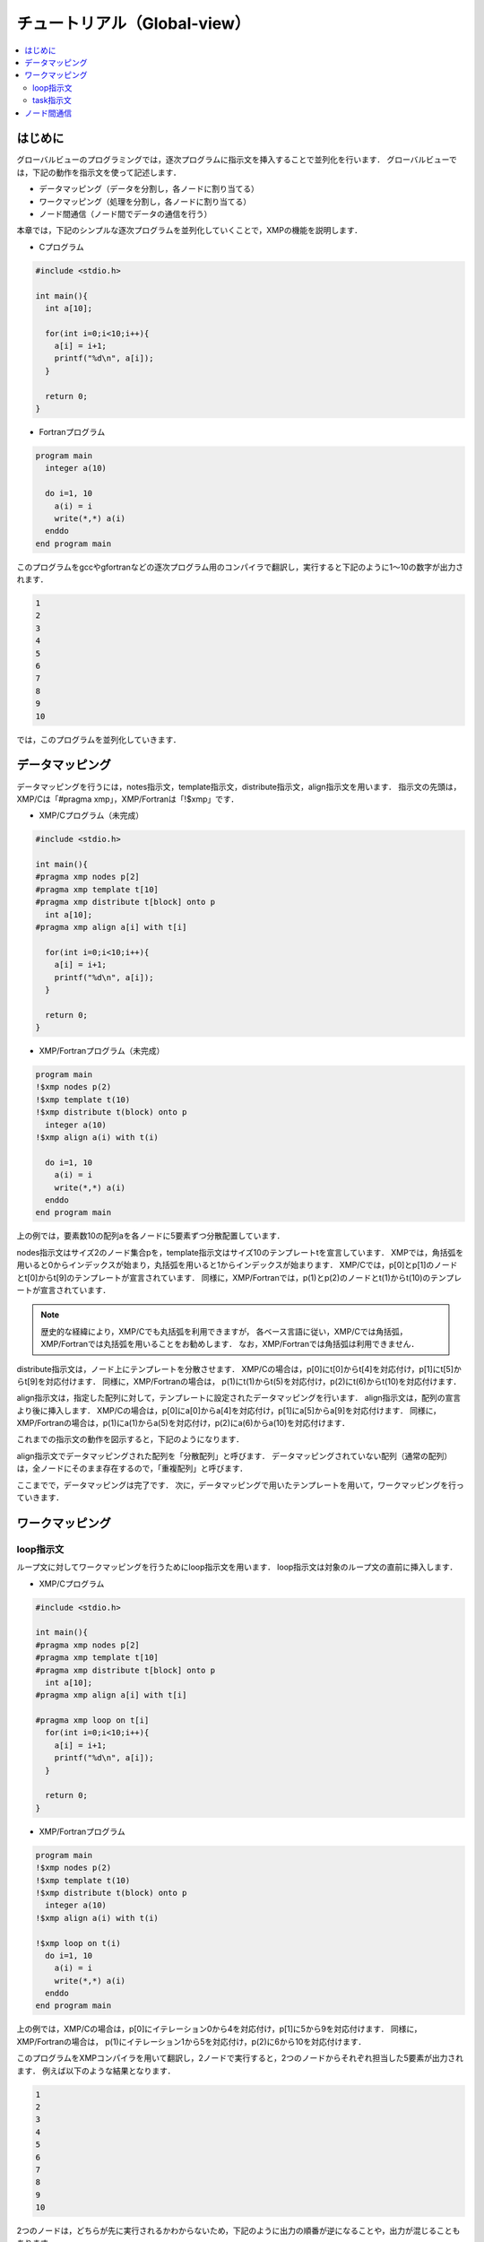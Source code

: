 ===================================
チュートリアル（Global-view）
===================================

.. contents::
   :local:
   :depth: 2

はじめに
-----------
グローバルビューのプログラミングでは，逐次プログラムに指示文を挿入することで並列化を行います．
グローバルビューでは，下記の動作を指示文を使って記述します．

* データマッピング（データを分割し，各ノードに割り当てる）
* ワークマッピング（処理を分割し，各ノードに割り当てる）
* ノード間通信（ノード間でデータの通信を行う）

本章では，下記のシンプルな逐次プログラムを並列化していくことで，XMPの機能を説明します．

* Cプログラム

.. code-block:: C

    #include <stdio.h>

    int main(){
      int a[10];

      for(int i=0;i<10;i++){
        a[i] = i+1;
        printf("%d\n", a[i]);
      }

      return 0;
    }

* Fortranプログラム

.. code-block:: Fortran

    program main
      integer a(10)
    
      do i=1, 10
        a(i) = i
        write(*,*) a(i)
      enddo
    end program main

このプログラムをgccやgfortranなどの逐次プログラム用のコンパイラで翻訳し，実行すると下記のように1〜10の数字が出力されます．

.. code-block:: bash

    1
    2
    3
    4
    5
    6
    7
    8
    9
    10

では，このプログラムを並列化していきます．

データマッピング
-------------------------------------------------------
データマッピングを行うには，notes指示文，template指示文，distribute指示文，align指示文を用います．
指示文の先頭は，XMP/Cは「#pragma xmp」，XMP/Fortranは「!$xmp」です．

* XMP/Cプログラム（未完成）

.. code-block:: C

    #include <stdio.h>
    
    int main(){
    #pragma xmp nodes p[2]
    #pragma xmp template t[10]
    #pragma xmp distribute t[block] onto p
      int a[10];
    #pragma xmp align a[i] with t[i]

      for(int i=0;i<10;i++){
        a[i] = i+1;
        printf("%d\n", a[i]);
      }

      return 0;
    }

* XMP/Fortranプログラム（未完成）

.. code-block:: Fortran

    program main
    !$xmp nodes p(2)
    !$xmp template t(10)
    !$xmp distribute t(block) onto p
      integer a(10)
    !$xmp align a(i) with t(i)

      do i=1, 10
        a(i) = i
        write(*,*) a(i)
      enddo
    end program main

上の例では，要素数10の配列aを各ノードに5要素ずつ分散配置しています．

nodes指示文はサイズ2のノード集合pを，template指示文はサイズ10のテンプレートtを宣言しています．
XMPでは，角括弧を用いると0からインデックスが始まり，丸括弧を用いると1からインデックスが始まります．
XMP/Cでは，p[0]とp[1]のノードとt[0]からt[9]のテンプレートが宣言されています．
同様に，XMP/Fortranでは，p(1)とp(2)のノードとt(1)からt(10)のテンプレートが宣言されています．

.. note::
    歴史的な経緯により，XMP/Cでも丸括弧を利用できますが，
    各ベース言語に従い，XMP/Cでは角括弧，XMP/Fortranでは丸括弧を用いることをお勧めします．
    なお，XMP/Fortranでは角括弧は利用できません．

distribute指示文は，ノード上にテンプレートを分散させます．
XMP/Cの場合は，p[0]にt[0]からt[4]を対応付け，p[1]にt[5]からt[9]を対応付けます．
同様に，XMP/Fortranの場合は，
p(1)にt(1)からt(5)を対応付け，p(2)にt(6)からt(10)を対応付けます．

align指示文は，指定した配列に対して，テンプレートに設定されたデータマッピングを行います．
align指示文は，配列の宣言より後に挿入します．
XMP/Cの場合は，p[0]にa[0]からa[4]を対応付け，p[1]にa[5]からa[9]を対応付けます．
同様に，XMP/Fortranの場合は，p(1)にa(1)からa(5)を対応付け，p(2)にa(6)からa(10)を対応付けます．

これまでの指示文の動作を図示すると，下記のようになります．

.. image:: ../img/tutorial-global/global.png

align指示文でデータマッピングされた配列を「分散配列」と呼びます．
データマッピングされていない配列（通常の配列）は，全ノードにそのまま存在するので，「重複配列」と呼びます．

ここまでで，データマッピングは完了です．
次に，データマッピングで用いたテンプレートを用いて，ワークマッピングを行っていきます．

ワークマッピング
------------------

loop指示文
^^^^^^^^^^^

ループ文に対してワークマッピングを行うためにloop指示文を用います．
loop指示文は対象のループ文の直前に挿入します．

* XMP/Cプログラム

.. code-block:: C

    #include <stdio.h>

    int main(){
    #pragma xmp nodes p[2]
    #pragma xmp template t[10]
    #pragma xmp distribute t[block] onto p
      int a[10];
    #pragma xmp align a[i] with t[i]

    #pragma xmp loop on t[i]
      for(int i=0;i<10;i++){
        a[i] = i+1;
        printf("%d\n", a[i]);
      }

      return 0;
    }

* XMP/Fortranプログラム

.. code-block:: Fortran

    program main
    !$xmp nodes p(2)
    !$xmp template t(10)
    !$xmp distribute t(block) onto p
      integer a(10)
    !$xmp align a(i) with t(i)

    !$xmp loop on t(i)
      do i=1, 10
        a(i) = i
        write(*,*) a(i)
      enddo
    end program main

上の例では，XMP/Cの場合は，p[0]にイテレーション0から4を対応付け，p[1]に5から9を対応付けます．
同様に，XMP/Fortranの場合は， p(1)にイテレーション1から5を対応付け，p(2)に6から10を対応付けます．

このプログラムをXMPコンパイラを用いて翻訳し，2ノードで実行すると，2つのノードからそれぞれ担当した5要素が出力されます．
例えば以下のような結果となります．

.. code-block:: bash

   1
   2
   3
   4
   5
   6
   7
   8
   9
   10

2つのノードは，どちらが先に実行されるかわからないため，下記のように出力の順番が逆になることや，出力が混じることもあります．

.. code-block:: bash

   6
   7
   8
   9
   10
   1
   2
   3
   4
   5

task指示文
^^^^^^^^^^^
特定のノード集合だけが実行する範囲を設定するtask指示文を紹介します．
XMP/Cの場合はtask指示文の適用範囲は波括弧で記述し，XMP/Fortranの場合は適用範囲の終了をend task指示文で記述します．

* XMP/Cプログラム

.. code-block:: C

    #include <stdio.h>

    int main(){
    #pragma xmp nodes p[2]
    
    #pragma xmp task on p[0]
      {
        printf("Hello\n");
      }
      return 0;
    }

* XMP/Fortranプログラム

.. code-block:: Fortran

    program main
    !$xmp nodes p(2)

    !$xmp task on p(1)
      write(*,*) "Hello"
    !$xmp end task
    end program main

この例では，XMP/Cの場合はp[0]，XMP/Fortranの場合はp(1)のそれぞれ1ノードだけが"Hello"と出力します．

次に，複数のノードを指定する方法を説明します．
XMPでは「triplet」という下記の記法を用いることで，複数のノードを指定できます．

* XMP/Cプログラム

.. code-block:: C

    [start:length:stride]

* XMP/Fortranプログラム

.. code-block:: Fortran

    (start:end:stride)

この記法はFortranでは一般に利用されているものなので，以下ではXMP/Cにおけるtripletについて説明します．

ノード集合pが定義されている場合，p[0:5]はp[0]からp[4]の5ノードを意味します．
コロン前の数字は開始番号，コロン後の数字は要素数を意味します．
開始番号および要素数は省略できます．
開始番号を省略した場合，開始番号には0が用いられます．
要素数を省略した場合，要素数には開始番号から計算できる残りの要素数が用いられます．
また，p[0:5:2]のようにコロンが2つ用いられた場合は，2つ目のコロンの後の数字はステップ数を指します．
p[0:5:2]はp[0]から2ステップごとに5要素という意味になります．

20ノードで構成されるノード集合pに対するtripletの例を下記に示します．

+-----------+------------------------------------------------+
| 表記      | 意味                                           |
+===========+================================================+
| p[5:10]   | p[5]からp[14]までの10ノード                    |
+-----------+------------------------------------------------+
| p[:10]    | p[0]からp[9]までの10ノード                     |
+-----------+------------------------------------------------+
| p[10:]    | p[10]からp[19]までの10ノード                   |
+-----------+------------------------------------------------+
| p[:]      | すべてのノード（p[0]からp[19]までの20ノード）  |
+-----------+------------------------------------------------+
| p[0:5:2]  | p[0]，p[2]，p[4]，p[6]，p[8]の5ノード          |
+-----------+------------------------------------------------+

.. note:: 

    Fortranの場合，1つ目のコロン後の数字は「終了番号」を指します．

この記法を用いて，例えば4ノードで構成されるノード集合から最初の2ノードだけで実行したい場合は，下記のようにtask指示文のon節にノード集合を指定します．

* XMP/Cプログラム

.. code-block:: C

    #include <stdio.h>

    int main(){
    #pragma xmp nodes p[4]
    
    #pragma xmp task on p[0:2]
      {
        printf("Hello\n");
      }
      return 0;
    }

* XMP/Fortranプログラム

.. code-block:: Fortran

    program main
    !$xmp nodes p(4)

    !$xmp task on p(1:2)
      write(*,*) "Hello"
    !$xmp end task
    end program main


ノード間通信
-----------------
最終的な答えを1つのノードに集約して出力することを行います．

* XMP/Cプログラム

.. code-block:: C

    #include <stdio.h>

    int main(){
    #pragma xmp nodes p[2]
    #pragma xmp template t[10]
    #pragma xmp distribute t[block] onto p
      int a[10], b[10];
    #pragma xmp align a[i] with t[i]

    #pragma xmp loop on t[i]
      for(int i=0;i<10;i++){
        a[i] = i+1;
      }

    #pragma xmp gmove
      b[:] = a[:];

    #pragma xmp task on p[0]
    {
      for(int i=0;i<10;i++)
        printf("%d\n", b[i]);
    }

      return 0;
    }
    
* XMP/Fortranプログラム

.. code-block:: Fortran

    program main
    !$xmp nodes p(2)
    !$xmp template t(10)
    !$xmp distribute t(block) onto p
      integer a(10), b(10)
    !$xmp align a(i) with t(i)

    !$xmp loop on t(i)
      do i=1, 10
        a(i) = i
      enddo

    !$xmp gmove
      b(:) = a(:)

    !$xmp task on p(1)
      do i=1, 10
        write(*,*) b(i)
      enddo
    !$xmp end task
    end program main

配列aと同じ型と形状を持つ重複配列bを宣言します．
上のプログラムでは，gmove指示文を用いて配列aの全要素を配列bに集め，
task指示文を用いて1ノードだけが配列bの出力を行っています．

gmove指示文は，分散配列に対して通信を行うための指示文です．
gmove指示文は，その後に続く配列代入文とセットで用います．
配列代入文ではtripletを用いることで，複数の要素を表現できます．
この例では，分散配列aの全要素から重複配列bの全要素への通信を表現していて，下図ような通信パターンとなります．

.. image:: ../img/tutorial-global/gmove_allreduce.png

配列bと同じインデックスを持つ配列aの要素についてはノード内の通信が行われ，
配列bと異なるインデックスを持つ配列aの要素についてはノード間の通信が行われます．

出力結果は下記のようになります．XMP/Cではp[0]，XMP/Fortranではp(1)のそれぞれ1ノードだけが，出力を行っています．
この出力は，1ノードだけが実行しているので，順番通りに値が出力されます．

.. code-block:: bash

    1
    2
    3
    4
    5
    6
    7
    8
    9
    10

以上で，XMPによる並列化は完了です，

.. note::

    XMPではノード間の通信はすべて明示的に記述する必要があります．
    XMPコンパイラは，XMPの記述から適切な通信を生成しますが，
    記述がない箇所では通信を生成することはありません（この点がXMPの先祖であるHPFとの大きな違いです）．
    このような仕様にした理由は，利用者が予想しない箇所で通信が起こった場合，
    プログラムの性能チューニングが難しくなるためです．
    通信は利用者が記述した場所だけで発生し，記述のない場所は全実行ノードが同じ実行を行う冗長実行となります．


